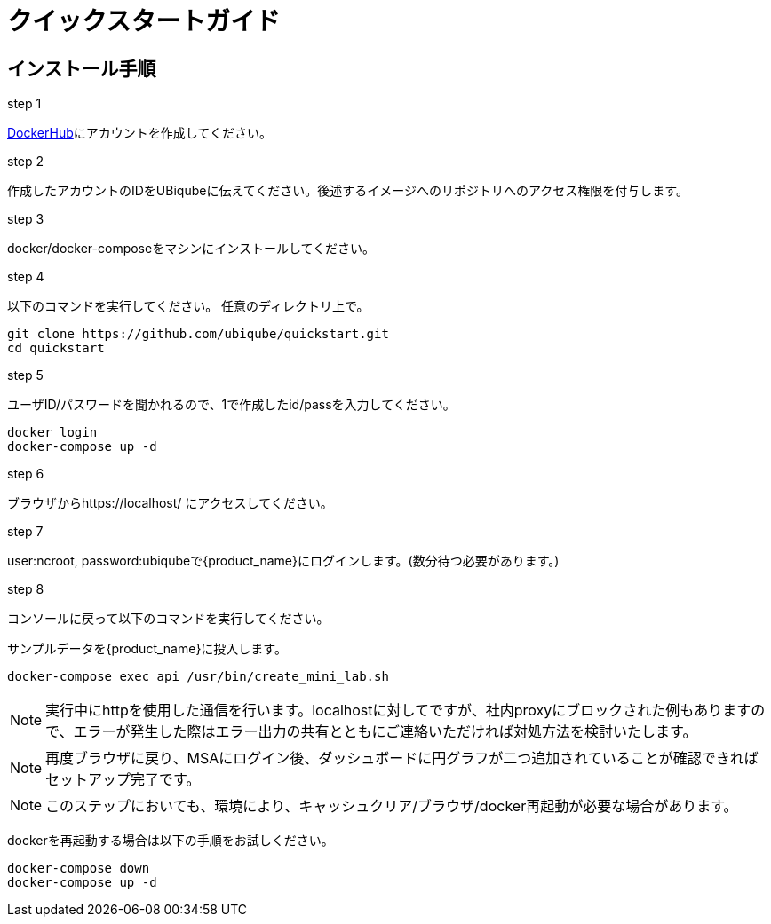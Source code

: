 = クイックスタートガイド 
:doctype: book
:imagesdir: ./resources/
ifdef::env-github,env-browser[:outfilesuffix: .adoc]

== インストール手順

.step 1
link:https://hub.docker.com/[DockerHub]にアカウントを作成してください。

.step 2
作成したアカウントのIDをUBiqubeに伝えてください。後述するイメージへのリポジトリへのアクセス権限を付与します。

.step 3
docker/docker-composeをマシンにインストールしてください。

.step 4
以下のコマンドを実行してください。
任意のディレクトリ上で。
----
git clone https://github.com/ubiqube/quickstart.git
cd quickstart
----

.step 5
ユーザID/パスワードを聞かれるので、1で作成したid/passを入力してください。
----
docker login
docker-compose up -d
----

.step 6
ブラウザからhttps://localhost/ にアクセスしてください。

.step 7
user:ncroot, password:ubiqubeで{product_name}にログインします。(数分待つ必要があります。)

.step 8
コンソールに戻って以下のコマンドを実行してください。

サンプルデータを{product_name}に投入します。

```
docker-compose exec api /usr/bin/create_mini_lab.sh
```

NOTE: 実行中にhttpを使用した通信を行います。localhostに対してですが、社内proxyにブロックされた例もありますので、エラーが発生した際はエラー出力の共有とともにご連絡いただければ対処方法を検討いたします。

NOTE: 再度ブラウザに戻り、MSAにログイン後、ダッシュボードに円グラフが二つ追加されていることが確認できればセットアップ完了です。

NOTE: このステップにおいても、環境により、キャッシュクリア/ブラウザ/docker再起動が必要な場合があります。

dockerを再起動する場合は以下の手順をお試しください。

----
docker-compose down
docker-compose up -d
----
